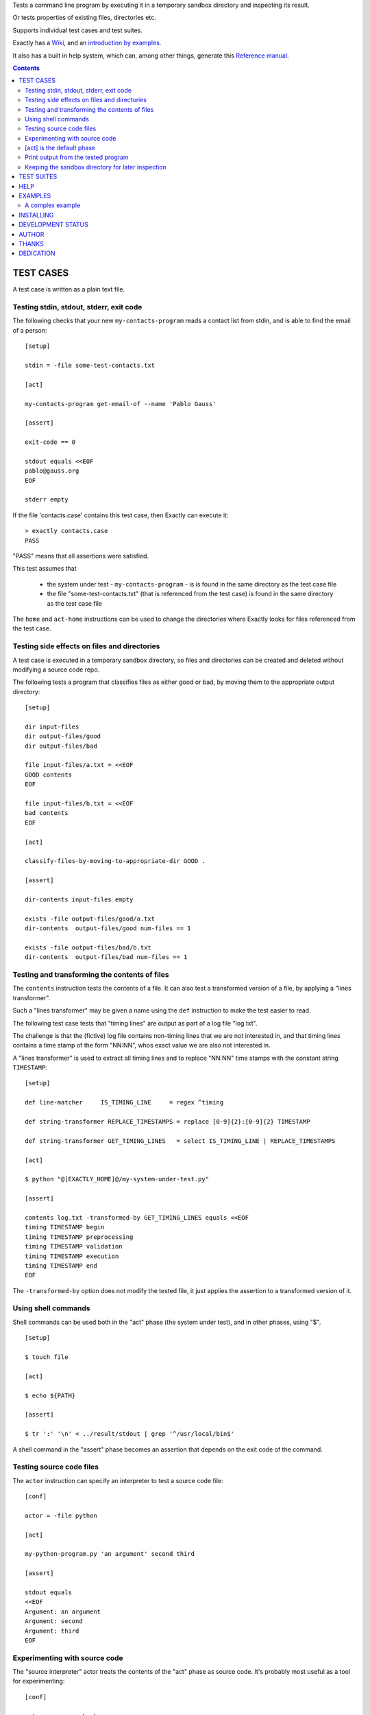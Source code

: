 Tests a command line program by executing it in a temporary sandbox directory and inspecting its result.

Or tests properties of existing files, directories etc.


Supports individual test cases and test suites.

Exactly has a `Wiki
<https://github.com/emilkarlen/exactly/wiki>`_,
and an `introduction by examples
<https://github.com/emilkarlen/exactly/wiki/Exactly-by-example>`_.

It also has a built in help system,
which can, among other things,
generate this `Reference manual
<http://htmlpreview.github.io/?https://raw.githubusercontent.com/wiki/emilkarlen/exactly/Reference.html>`_.


.. contents::


TEST CASES
========================================

A test case is written as a plain text file.


Testing stdin, stdout, stderr, exit code
------------------------------------------------------------

The following checks that your new ``my-contacts-program`` reads a contact list from stdin,
and is able to find the email of a person::

    [setup]

    stdin = -file some-test-contacts.txt

    [act]

    my-contacts-program get-email-of --name 'Pablo Gauss'

    [assert]

    exit-code == 0

    stdout equals <<EOF
    pablo@gauss.org
    EOF

    stderr empty


If the file 'contacts.case' contains this test case, then Exactly can execute it::


    > exactly contacts.case
    PASS


"PASS" means that all assertions were satisfied.

This test assumes that

 * the system under test - ``my-contacts-program`` - is is found in the same directory as the test case file
 * the file "some-test-contacts.txt" (that is referenced from the test case) is found in the same directory as the test case file

The ``home`` and ``act-home`` instructions
can be used to change the directories where Exactly looks for files referenced from the test case.


Testing side effects on files and directories
------------------------------------------------------------

A test case is executed in a temporary sandbox directory,
so files and directories can be created and deleted
without modifying a source code repo.

The following tests a program that classifies
files as either good or bad, by moving them to the
appropriate output directory::

    [setup]

    dir input-files
    dir output-files/good
    dir output-files/bad

    file input-files/a.txt = <<EOF
    GOOD contents
    EOF

    file input-files/b.txt = <<EOF
    bad contents
    EOF

    [act]

    classify-files-by-moving-to-appropriate-dir GOOD .

    [assert]

    dir-contents input-files empty

    exists -file output-files/good/a.txt
    dir-contents  output-files/good num-files == 1

    exists -file output-files/bad/b.txt
    dir-contents  output-files/bad num-files == 1


Testing and transforming the contents of files
------------------------------------------------------------

The ``contents`` instruction tests the contents of a file.
It can also test a transformed version of a file,
by applying a "lines transformer".

Such a "lines transformer" may be given a name
using the ``def`` instruction
to make the test easier to read.

The following test case
tests that "timing lines" are output as part of a log file "log.txt".

The challenge is that the (fictive) log file contains
non-timing lines that we are not interested in,
and that timing lines contains a time stamp of the form
"NN:NN", whos exact value we are also not interested in.

A "lines transformer" is used to extract all timing lines
and to replace "NN:NN" time stamps with the constant string ``TIMESTAMP``::


    [setup]

    def line-matcher     IS_TIMING_LINE     = regex ^timing

    def string-transformer REPLACE_TIMESTAMPS = replace [0-9]{2}:[0-9]{2} TIMESTAMP

    def string-transformer GET_TIMING_LINES   = select IS_TIMING_LINE | REPLACE_TIMESTAMPS

    [act]

    $ python "@[EXACTLY_HOME]@/my-system-under-test.py"

    [assert]

    contents log.txt -transformed-by GET_TIMING_LINES equals <<EOF
    timing TIMESTAMP begin
    timing TIMESTAMP preprocessing
    timing TIMESTAMP validation
    timing TIMESTAMP execution
    timing TIMESTAMP end
    EOF


The ``-transformed-by`` option does not modify the tested file,
it just applies the assertion to a transformed version of it.


Using shell commands
--------------------

Shell commands can be used both in the "act" phase (the system under test), and in other phases, using "$".

::

    [setup]

    $ touch file

    [act]

    $ echo ${PATH}

    [assert]

    $ tr ':' '\n' < ../result/stdout | grep '^/usr/local/bin$'


A shell command in the "assert" phase becomes an assertion that depends on the exit code
of the command.


Testing source code files
-------------------------

The ``actor`` instruction can specify an interpreter to test a source code file::

    [conf]

    actor = -file python

    [act]

    my-python-program.py 'an argument' second third

    [assert]

    stdout equals
    <<EOF
    Argument: an argument
    Argument: second
    Argument: third
    EOF



Experimenting with source code
------------------------------

The "source interpreter" actor treats the contents of the "act" phase as source code.
It's probably most useful as a tool for experimenting::

    [conf]

    actor = -source bash

    [act]

    var='hello world'
    echo ${var:5}

    [assert]

    stdout equals <<EOF
    world
    EOF

or for running a source file in a sandbox::

    > exactly --actor bash my-script.sh
    PASS


This is more useful combined with ``--act`` (see below).


[act] is the default phase
--------------------------


``[act]`` is not needed to indicate what is being checked, since the "act" phase is the default phase.

The following is a valid test case,
and if run by Exactly, it won't remove anything, since it is executed inside a temporary sandbox directory::

    $ rm -rf *


Print output from the tested program
------------------------------------


If ``--act`` is used, the output of the "act" phase (the tested program) will become the output of ``exactly`` -
stdout, stderr and exit code.
::

    $ echo Hello World

    [assert]

    stdout any line : matches regex Hello

::

    > exactly --act hello-world.case
    Hello World


The test case is executed in a sandbox, as usual.
And all phases are executed, not just the "act" phase.
But the outcome of tha "assert" phase is ignored.


Keeping the sandbox directory for later inspection
--------------------------------------------------


If ``--keep`` is used, the sandbox directory will not be deleted, and its name will be printed.

This can be used to inspect the outcome of the "setup" phase, e.g::

    [setup]

    dir  my-dir
    file my-file.txt

    [act]

    my-prog my-file.txt

    [assert]

    exit-code == 0

::

    > exactly --keep my-test.case
    /tmp/exactly-1strbro1

    > find /tmp/exactly-1strbro1
    /tmp/exactly-1strbro1
    /tmp/exactly-1strbro1/tmp
    /tmp/exactly-1strbro1/tmp/user
    /tmp/exactly-1strbro1/tmp/internal
    /tmp/exactly-1strbro1/testcase
    /tmp/exactly-1strbro1/act
    /tmp/exactly-1strbro1/act/my-dir
    /tmp/exactly-1strbro1/act/my-file.txt
    /tmp/exactly-1strbro1/result
    /tmp/exactly-1strbro1/result/exitcode
    /tmp/exactly-1strbro1/result/stderr
    /tmp/exactly-1strbro1/result/stdout
    /tmp/exactly-1strbro1/log

The ``act/`` directory is the current directory when the test starts.
The ``file`` instruction has put the file ``my-file.txt`` there.

The result of the "act" phase is saved in the ``result/`` directory.

``tmp/user/`` is a directory where the test can put temporary files.

TEST SUITES
========================================


Tests can be grouped in suites::


    first.case
    second.case

or::

    [cases]

    helloworld.case
    *.case
    **/*.case


    [suites]

    subsuite.suite
    *.suite
    pkg/suite.suite
    **/*.suite


If the file ``my-suite.suite`` contains this text, then Exactly can run it::

  > exactly suite my-suite.suite
  ...
  OK


The result of a suite can also be reported as JUnit XML, by using ``--reporter junit``.


HELP
========================================


Exactly has a built in help system.


Use ``exactly --help`` or ``exactly help`` to get brief help.

``exactly help help`` displays a summary of help options.

``exactly help instructions`` lists the instructions that are available in each "phase".

``exactly help htmldoc`` outputs all built in help as html, which serves as Exactly's reference manual.


EXAMPLES
========================================

The ``examples/`` directory of the source distribution contains examples.

A complex example
-----------------

The following test case displays a potpurri of features. (Beware that this test case does not make sense! -
it just displays some of Exactly's features.)
::

    [conf]


    status = SKIP
    # This will cause the test case to not be executed.


    [setup]


    copy this-is-an-existing-file-in-same-dir-as-test-case.txt

    dir first/second/third

    file in/a/dir/file-name.txt = <<EOF
    contents of the file
    EOF

    file output-from-git.txt = -stdout $ git status

    file git-branch-info.txt = -stdout
                               $ git status
                               -transformed-by select line-num == 1

    dir root-dir-for-act-phase

    cd root-dir-for-act-phase
    # This will be current directory for the "act" phase.

    stdin = <<EOF
    this will be stdin for the program in the "act" phase
    EOF
    # (It is also possible to have stdin redirected to an existing file.)

    env MY_VAR = 'value of my environment variable'

    env PATH   = '${PATH}:/my-dir'

    env unset VARIABLE_THAT_SHOULD_NOT_BE_SET

    run my-prog--located-in-same-dir-as-test-case--that-does-some-more-setup 'with an argument'

    run -python -existing-file custom-setup.py 'with an argument'

    run -python -c :> print('Setting up things...')


    [act]


    the-system-under-test


    [before-assert]


    cd ..
    # Moves back to the original current directory.

    $ sort root-dir-for-act-phase/output-from-sut.txt > sorted.txt


    [assert]


    exit-code != 0

    stdout equals <<EOF
    This is the expected output from the-system-under-test
    EOF

    stdout -transformed-by REPLACE_TEST_CASE_DIRS
           any line : matches regex 'EXACTLY_ACT:[0-9]+'

    stderr empty

    contents a-file.txt empty

    contents a-second-file.txt ! empty

    contents another-file.txt
             -transformed-by REPLACE_TEST_CASE_DIRS
             equals -file expected-content.txt

    contents file.txt any line : matches regex 'my .* reg ex'

    exists actual-file

    exists -dir actual-file

    cd this-dir-is-where-we-should-be-for-the-following-assertions

    run my-prog--located-in-same-dir-as-test-case--that-does-some-assertions

    run -python -existing-file custom-assertion.py


    file -rel-tmp modified-stdout.txt = -file -rel-result stdout
                                        -transformed-by select line-num >= 10

    contents -rel-tmp modified-stdout.txt
             equals
    <<EOF
    this should be line 10 of original stdout.txt
    this should be line 11 of original stdout.txt
    EOF


    stdout  -transformed-by ( select line-num >= 10 )
            equals
    <<EOF
    this should be line 10 of original stdout.txt
    this should be line 11 of original stdout.txt
    EOF


    [cleanup]


    $ umount my-test-mount-point

    run my-prog-that-removes-database 'my test database'


INSTALLING
========================================


Exactly is written in Python and does not require any external libraries.

Exactly requires Python >= 3.5 (not tested on earlier version of Python 3).

Use ``pip`` or ``pip3`` to install::

    > pip install exactly

or::

    > pip3 install exactly

The program can also be run from a source distribution::

    > python3 src/default-main-program-runner.py


DEVELOPMENT STATUS
========================================


Current version is fully functional, but syntax and semantics are experimental.

Comments are welcome!


AUTHOR
========================================


Emil Karlén

emil@member.fsf.org


THANKS
========================================


The Python IDE
`PyCharm
<https://www.jetbrains.com/pycharm/>`_
from
`JetBrains
<https://www.jetbrains.com/>`_
has greatly helped the development of this software.


DEDICATION
========================================


Aron Karlén

Tommy Karlsson

Götabergsgatan 10, lägenhet 4



